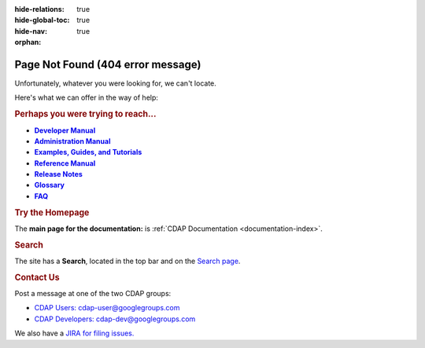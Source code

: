 .. meta::
    :author: Cask Data, Inc.
    :description: Missing Page or Missing Reference
    :copyright: Copyright © 2015-2017 Cask Data, Inc.

:hide-relations: true
:hide-global-toc: true
:hide-nav: true
:orphan:

.. _404:

.. image:: _images/cask_404_75pc.png
   :width: 720px
   :height: 428px
   :align: center

==================================================
Page Not Found (404 error message)
==================================================

Unfortunately, whatever you were looking for, we can't locate.

Here's what we can offer in the way of help:


.. rubric:: Perhaps you were trying to reach...

.. |developer-manual| replace:: **Developer Manual**
.. _developer-manual: developer-manual/index.html

.. |admin-manual| replace:: **Administration Manual**
.. _admin-manual: admin-manual/index.html

.. |examples-manual| replace:: **Examples, Guides, and Tutorials**
.. _examples-manual: examples-manual/index.html

.. |reference-manual| replace:: **Reference Manual**
.. _reference-manual: reference-manual/index.html

.. |release-notes| replace:: **Release Notes**
.. _release-notes: reference-manual/release-notes.html

.. |glossary| replace:: **Glossary**
.. _glossary: reference-manual/glossary.html

.. |faq| replace:: **FAQ**
.. _faq: reference-manual/faq.html

- |developer-manual|_
- |admin-manual|_
- |examples-manual|_
- |reference-manual|_
- |release-notes|_
- |glossary|_
- |faq|_


.. rubric:: Try the Homepage

The **main page for the documentation:** is :ref:`CDAP Documentation <documentation-index>`.


.. rubric:: Search

The site has a **Search**, located in the top bar and on the
`Search page <search.html>`__.


.. rubric:: Contact Us

Post a message at one of the two CDAP groups:

- `CDAP Users: cdap-user@googlegroups.com <https://groups.google.com/d/forum/cdap-user>`__

- `CDAP Developers: cdap-dev@googlegroups.com <https://groups.google.com/d/forum/cdap-dev>`__

We also have a `JIRA for filing issues. <https://issues.cask.co/browse/CDAP>`__

